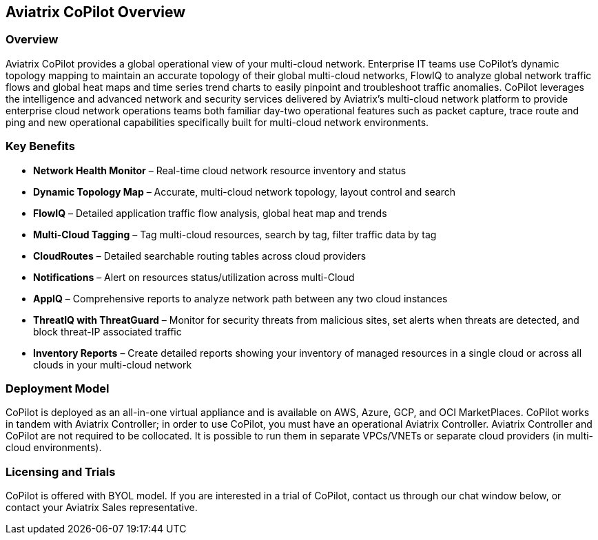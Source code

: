 == Aviatrix CoPilot Overview

=== Overview

Aviatrix CoPilot provides a global operational view of your multi-cloud
network. Enterprise IT teams use CoPilot’s dynamic topology mapping to
maintain an accurate topology of their global multi-cloud networks,
FlowIQ to analyze global network traffic flows and global heat maps and
time series trend charts to easily pinpoint and troubleshoot traffic
anomalies. CoPilot leverages the intelligence and advanced network and
security services delivered by Aviatrix’s multi-cloud network platform
to provide enterprise cloud network operations teams both familiar
day-two operational features such as packet capture, trace route and
ping and new operational capabilities specifically built for multi-cloud
network environments.

=== Key Benefits

* *Network Health Monitor* – Real-time cloud network resource inventory
and status
* *Dynamic Topology Map* – Accurate, multi-cloud network topology,
layout control and search
* *FlowIQ* – Detailed application traffic flow analysis, global heat map
and trends
* *Multi-Cloud Tagging* – Tag multi-cloud resources, search by tag,
filter traffic data by tag
* *CloudRoutes* – Detailed searchable routing tables across cloud
providers
* *Notifications* – Alert on resources status/utilization across
multi-Cloud
* *AppIQ* – Comprehensive reports to analyze network path between any
two cloud instances
* *ThreatIQ with ThreatGuard* – Monitor for security threats from
malicious sites, set alerts when threats are detected, and block
threat-IP associated traffic
* *Inventory Reports* – Create detailed reports showing your inventory
of managed resources in a single cloud or across all clouds in your
multi-cloud network

=== Deployment Model

CoPilot is deployed as an all-in-one virtual appliance and is available
on AWS, Azure, GCP, and OCI MarketPlaces. CoPilot works in tandem with
Aviatrix Controller; in order to use CoPilot, you must have an
operational Aviatrix Controller. Aviatrix Controller and CoPilot are not
required to be collocated. It is possible to run them in separate
VPCs/VNETs or separate cloud providers (in multi-cloud environments).

=== Licensing and Trials

CoPilot is offered with BYOL model. If you are interested in a trial of
CoPilot, contact us through our chat window below, or contact your
Aviatrix Sales representative.
